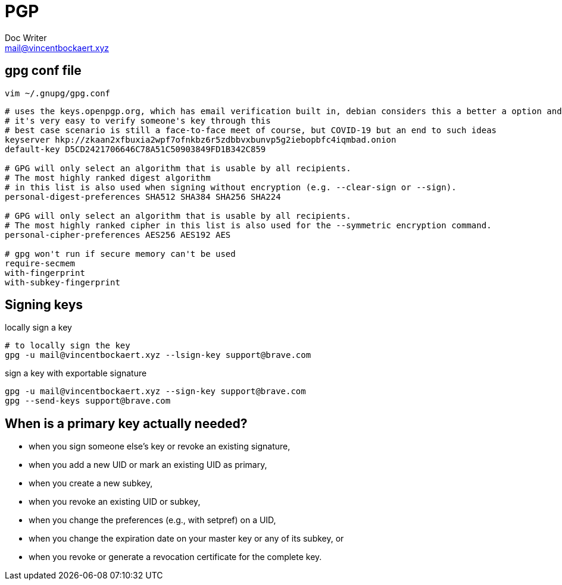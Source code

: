 = PGP
Doc Writer <mail@vincentbockaert.xyz>
:icons: font
:source-highlighter: highlightjs

== gpg conf file

`vim ~/.gnupg/gpg.conf`

....
# uses the keys.openpgp.org, which has email verification built in, debian considers this a better a option and I have to agree
# it's very easy to verify someone's key through this
# best case scenario is still a face-to-face meet of course, but COVID-19 but an end to such ideas
keyserver hkp://zkaan2xfbuxia2wpf7ofnkbz6r5zdbbvxbunvp5g2iebopbfc4iqmbad.onion
default-key D5CD2421706646C78A51C50903849FD1B342C859

# GPG will only select an algorithm that is usable by all recipients.  
# The most highly ranked digest algorithm
# in this list is also used when signing without encryption (e.g. --clear-sign or --sign).
personal-digest-preferences SHA512 SHA384 SHA256 SHA224

# GPG will only select an algorithm that is usable by all recipients.  
# The most highly ranked cipher in this list is also used for the --symmetric encryption command.
personal-cipher-preferences AES256 AES192 AES

# gpg won't run if secure memory can't be used
require-secmem
with-fingerprint
with-subkey-fingerprint
....

== Signing keys

.locally sign a key
[source, bash]
----
# to locally sign the key
gpg -u mail@vincentbockaert.xyz --lsign-key support@brave.com
----

.sign a key with exportable signature
[source, bash]
----
gpg -u mail@vincentbockaert.xyz --sign-key support@brave.com
gpg --send-keys support@brave.com
----

== When is a primary key actually needed?

* when you sign someone else's key or revoke an existing signature,
* when you add a new UID or mark an existing UID as primary,
* when you create a new subkey,
* when you revoke an existing UID or subkey,
* when you change the preferences (e.g., with setpref) on a UID,
* when you change the expiration date on your master key or any of its subkey, or
* when you revoke or generate a revocation certificate for the complete key. 


